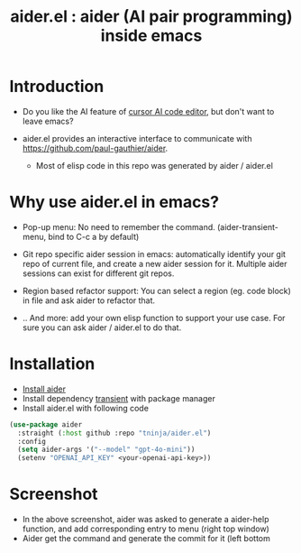 #+TITLE: aider.el : aider (AI pair programming) inside emacs 

* Introduction

- Do you like the AI feature of [[https://www.cursor.com/][cursor AI code editor]], but don't want to leave emacs?

- aider.el provides an interactive interface to communicate with https://github.com/paul-gauthier/aider.
  - Most of elisp code in this repo was generated by aider / aider.el

* Why use aider.el in emacs?

- Pop-up menu: No need to remember the command. (aider-transient-menu, bind to C-c a by default)

[[file:./transient_menu.png]]

- Git repo specific aider session in emacs: automatically identify your git repo of current file, and create a new aider session for it. Multiple aider sessions can exist for different git repos.

- Region based refactor support: You can select a region (eg. code block) in file and ask aider to refactor that.

- .. And more: add your own elisp function to support your use case. For sure you can ask aider / aider.el to do that.

* Installation

- [[https://aider.chat/docs/install.html][Install aider]]
- Install dependency [[https://github.com/magit/transient][transient]] with package manager
- Install aider.el with following code

#+BEGIN_SRC emacs-lisp
  (use-package aider
    :straight (:host github :repo "tninja/aider.el")
    :config
    (setq aider-args '("--model" "gpt-4o-mini"))
    (setenv "OPENAI_API_KEY" <your-openai-api-key>))
#+END_SRC

* Screenshot

[[file:./screenshot.png]]

- In the above screenshot, aider was asked to generate a aider-help function, and add corresponding entry to menu (right top window)
- Aider get the command and generate the commit for it (left bottom
